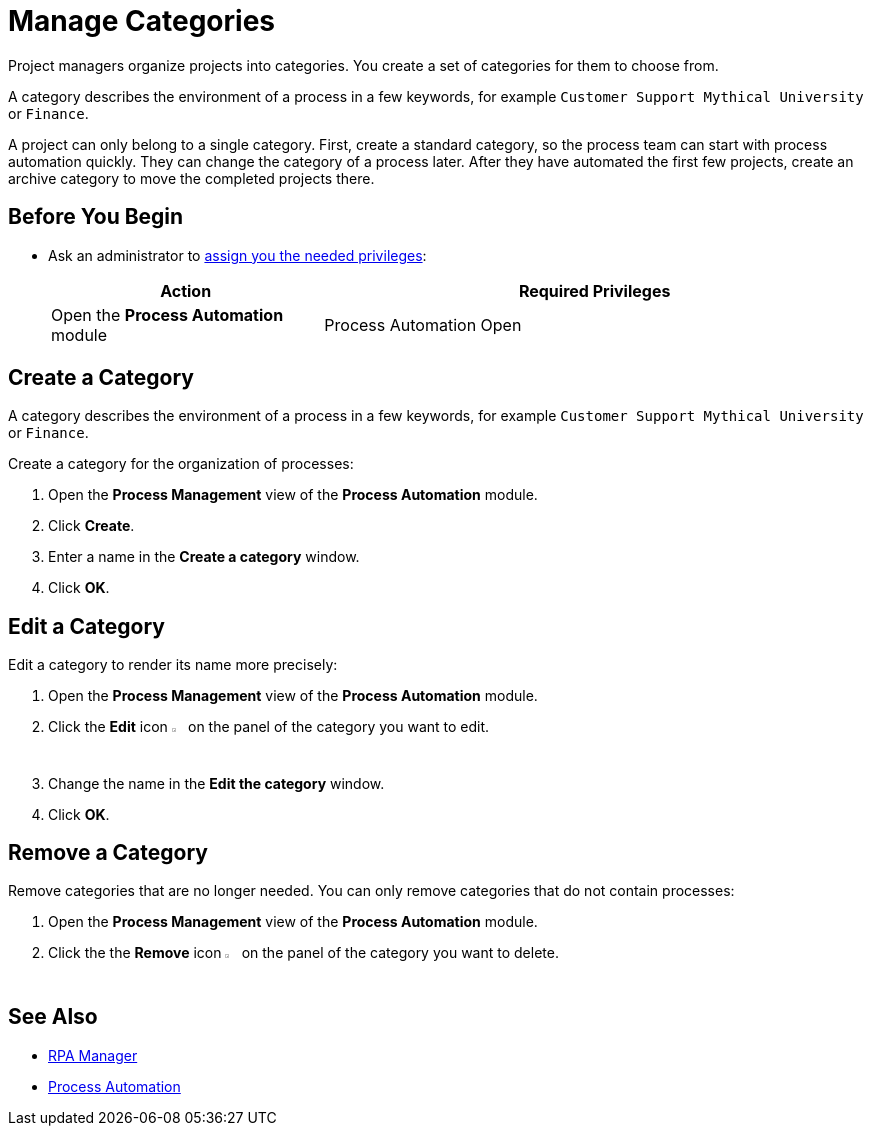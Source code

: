 = Manage Categories

Project managers organize projects into categories. You create a set of categories for them to choose from.

A category describes the environment of a process in a few keywords, for example `Customer Support Mythical University` or `Finance`.

A project can only belong to a single category. First, create a standard category, so the process team can start with process automation quickly. They can change the category of a process later. After they have automated the first few projects, create an archive category to move the completed projects there.

== Before You Begin

* Ask an administrator to xref:usermanagement-manage.adoc#assign-privileges-to-a-user[assign you the needed privileges]:
+
[cols="1,2"]
|===
|*Action* |*Required Privileges*

|Open the *Process Automation* module
|Process Automation Open

|===

== Create a Category

A category describes the environment of a process in a few keywords, for example `Customer Support Mythical University` or `Finance`.

Create a category for the organization of processes:

. Open the *Process Management* view of the *Process Automation* module.
. Click *Create*.
. Enter a name in the *Create a category* window.
. Click *OK*.

== Edit a Category

Edit a category to render its name more precisely:

. Open the *Process Management* view of the *Process Automation* module.
. Click the *Edit* icon image:edit-icon.png[pen-to-square symbol,1.5%,1.5%] on the panel of the category you want to edit.
. Change the name in the *Edit the category* window.
. Click *OK*.

== Remove a Category

Remove categories that are no longer needed. You can only remove categories that do not contain processes:

. Open the *Process Management* view of the *Process Automation* module.
. Click the the *Remove* icon image:delete-icon.png[trash symbol,1.5%,1.5%] on the panel of the category you want to delete.

== See Also

* xref:index.adoc[RPA Manager]
* xref:processautomation-overview.adoc[Process Automation]
